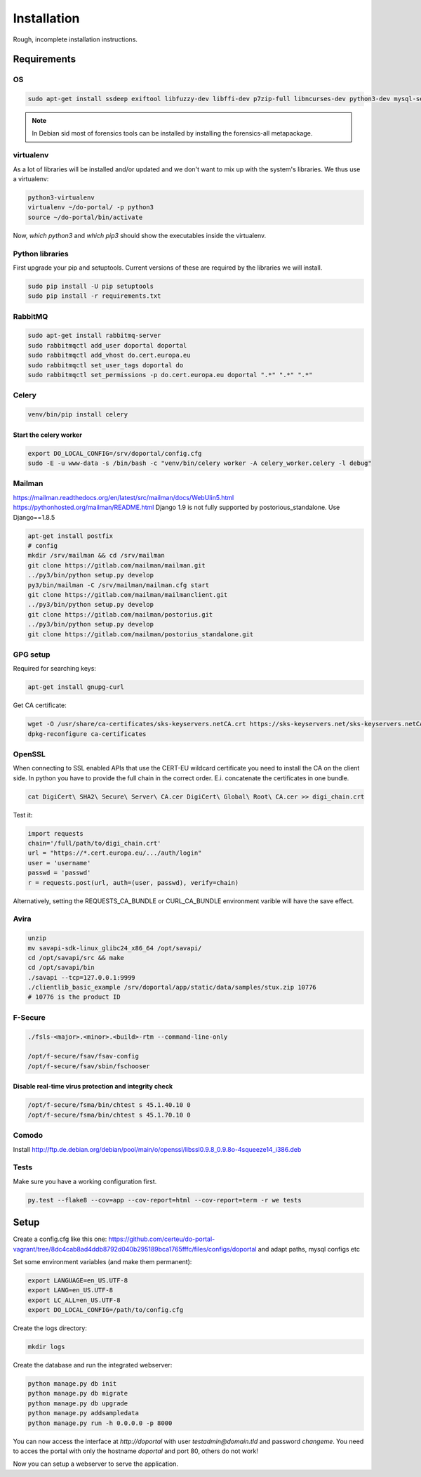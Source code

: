 ============
Installation
============

Rough, incomplete installation instructions.

Requirements
============

OS
--

.. code-block:: bash

    sudo apt-get install ssdeep exiftool libfuzzy-dev libffi-dev p7zip-full libncurses-dev python3-dev mysql-server python3-virtualenv git

.. note::

    In Debian sid most of forensics tools can be installed by installing the
    forensics-all metapackage.

virtualenv
----------

As a lot of libraries will be installed and/or updated and we don't want to mix
up with the system's libraries. We thus use a virtualenv:

.. code-block:: bash

    python3-virtualenv
    virtualenv ~/do-portal/ -p python3
    source ~/do-portal/bin/activate

Now, `which python3` and `which pip3` should show the executables inside the
virtualenv.

Python libraries
----------------

First upgrade your pip and setuptools. Current versions of these are required
by the libraries we will install.

.. code-block:: bash

    sudo pip install -U pip setuptools
    sudo pip install -r requirements.txt


RabbitMQ
--------

.. code-block:: bash

    sudo apt-get install rabbitmq-server
    sudo rabbitmqctl add_user doportal doportal
    sudo rabbitmqctl add_vhost do.cert.europa.eu
    sudo rabbitmqctl set_user_tags doportal do
    sudo rabbitmqctl set_permissions -p do.cert.europa.eu doportal ".*" ".*" ".*"


Celery
------

.. code-block:: bash

    venv/bin/pip install celery

Start the celery worker
+++++++++++++++++++++++

.. code-block:: bash

    export DO_LOCAL_CONFIG=/srv/doportal/config.cfg
    sudo -E -u www-data -s /bin/bash -c "venv/bin/celery worker -A celery_worker.celery -l debug"


Mailman
-------

`<https://mailman.readthedocs.org/en/latest/src/mailman/docs/WebUIin5.html>`_
`<https://pythonhosted.org/mailman/README.html>`_
Django 1.9 is not fully supported by postorious_standalone.
Use Django==1.8.5

.. code-block:: bash

    apt-get install postfix
    # config
    mkdir /srv/mailman && cd /srv/mailman
    git clone https://gitlab.com/mailman/mailman.git
    ../py3/bin/python setup.py develop
    py3/bin/mailman -C /srv/mailman/mailman.cfg start
    git clone https://gitlab.com/mailman/mailmanclient.git
    ../py3/bin/python setup.py develop
    git clone https://gitlab.com/mailman/postorius.git
    ../py3/bin/python setup.py develop
    git clone https://gitlab.com/mailman/postorius_standalone.git

GPG setup
---------

Required for searching keys:

.. code-block:: bash

    apt-get install gnupg-curl

Get CA certificate:

.. code-block:: bash

    wget -O /usr/share/ca-certificates/sks-keyservers.netCA.crt https://sks-keyservers.net/sks-keyservers.netCA.pem
    dpkg-reconfigure ca-certificates

OpenSSL
-------

When connecting to SSL enabled APIs that use the CERT-EU wildcard
certificate you need to install the CA on the client side.
In python you have to provide the full chain
in the correct order. E.i. concatenate the certificates in one bundle.

.. code-block:: bash

    cat DigiCert\ SHA2\ Secure\ Server\ CA.cer DigiCert\ Global\ Root\ CA.cer >> digi_chain.crt

Test it:

.. code-block:: python

    import requests
    chain='/full/path/to/digi_chain.crt'
    url = "https://*.cert.europa.eu/.../auth/login"
    user = 'username'
    passwd = 'passwd'
    r = requests.post(url, auth=(user, passwd), verify=chain)


Alternatively, setting the REQUESTS_CA_BUNDLE or CURL_CA_BUNDLE
environment varible will have the save effect.


Avira
-----

.. code-block:: bash

    unzip
    mv savapi-sdk-linux_glibc24_x86_64 /opt/savapi/
    cd /opt/savapi/src && make
    cd /opt/savapi/bin
    ./savapi --tcp=127.0.0.1:9999
    ./clientlib_basic_example /srv/doportal/app/static/data/samples/stux.zip 10776
    # 10776 is the product ID


F-Secure
--------

.. code-block:: bash

    ./fsls-<major>.<minor>.<build>-rtm --command-line-only

    /opt/f-secure/fsav/fsav-config
    /opt/f-secure/fsav/sbin/fschooser


Disable real-time virus protection and integrity check
++++++++++++++++++++++++++++++++++++++++++++++++++++++

.. code-block:: bash

    /opt/f-secure/fsma/bin/chtest s 45.1.40.10 0
    /opt/f-secure/fsma/bin/chtest s 45.1.70.10 0

Comodo
------

Install http://ftp.de.debian.org/debian/pool/main/o/openssl/libssl0.9.8_0.9.8o-4squeeze14_i386.deb

Tests
-----

Make sure you have a working configuration first.

.. code-block:: bash

    py.test --flake8 --cov=app --cov-report=html --cov-report=term -r we tests


Setup
=====

Create a config.cfg like this one: https://github.com/certeu/do-portal-vagrant/tree/8dc4cab8ad4ddb8792d040b295189bca1765fffc/files/configs/doportal
and adapt paths, mysql configs etc

Set some environment variables (and make them permanent):

.. code-block:: bash

    export LANGUAGE=en_US.UTF-8
    export LANG=en_US.UTF-8
    export LC_ALL=en_US.UTF-8
    export DO_LOCAL_CONFIG=/path/to/config.cfg

Create the logs directory:

.. code-block:: bash

    mkdir logs

Create the database and run the integrated webserver:

.. code-block:: bash

    python manage.py db init
    python manage.py db migrate
    python manage.py db upgrade
    python manage.py addsampledata
    python manage.py run -h 0.0.0.0 -p 8000

You can now access the interface at `http://doportal` with user
`testadmin@domain.tld` and password `changeme`. You need to acces the portal
with only the hostname `doportal` and port 80, others do not work!

Now you can setup a webserver to serve the application.
